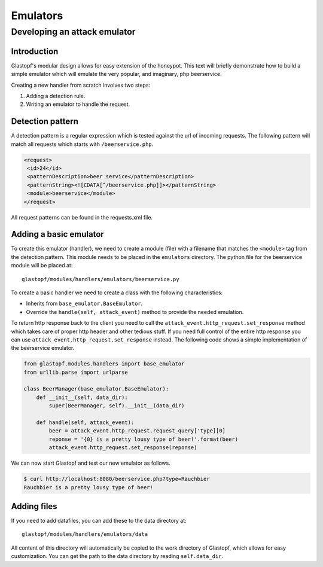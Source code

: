 =========
Emulators
=========

Developing an attack emulator
=============================

Introduction
------------
Glastopf's modular design allows for easy extension of the honeypot. This text will
briefly demonstrate how to build a simple emulator which will emulate the very popular, 
and imaginary, php beerservice.

Creating a new handler from scratch involves two steps:

1. Adding a detection rule.
2. Writing an emulator to handle the request.


Detection pattern
-----------------
A detection pattern is a regular expression which is tested against the url of
incoming requests. The following pattern will match all requests which starts
with ``/beerservice.php``.

.. code-block:: xml

    <request>
     <id>24</id>
     <patternDescription>beer service</patternDescription>
     <patternString><![CDATA[^/beerservice.php]]></patternString>
     <module>beerservice</module>
    </request>

All request patterns can be found in the requests.xml file.

Adding a basic emulator
-----------------------

To create this emulator (handler), we need to create a module (file) with a filename
that matches the ``<module>`` tag from the detection pattern. This module needs to be placed
in the ``emulators`` directory. The python file for the beerservice module will be placed at::

    glastopf/modules/handlers/emulators/beerservice.py

To create a basic handler we need to create a class with the following characteristics:

- Inherits from ``base_emulator.BaseEmulator``.
- Override the ``handle(self, attack_event)`` method to provide the needed emulation.

To return http response back to the client you need to call the ``attack_event.http_request.set_response`` method which
takes care of proper http header and other tedious stuff. If you need full control of the entire http response you can
use ``attack_event.http_request.set_response`` instead. The following code shows a simple implementation
of the beerservice emulator.

.. code-block:: python

    from glastopf.modules.handlers import base_emulator
    from urllib.parse import urlparse

    class BeerManager(base_emulator.BaseEmulator):
        def __init__(self, data_dir):
            super(BeerManager, self).__init__(data_dir)

        def handle(self, attack_event):
            beer = attack_event.http_request.request_query['type][0]
            reponse = '{0} is a pretty lousy type of beer!'.format(beer)
            attack_event.http_request.set_response(reponse)


We can now start Glastopf and test our new emulator as follows.

.. code-block:: bash

    $ curl http://localhost:8080/beerservice.php?type=Rauchbier
    Rauchbier is a pretty lousy type of beer!

Adding files
------------
If you need to add datafiles, you can add these to the data directory at::

    glastopf/modules/handlers/emulators/data

All content of this directory will automatically be copied to the work directory
of Glastopf, which allows for easy customization. You can get the path to the
data directory by reading ``self.data_dir``.